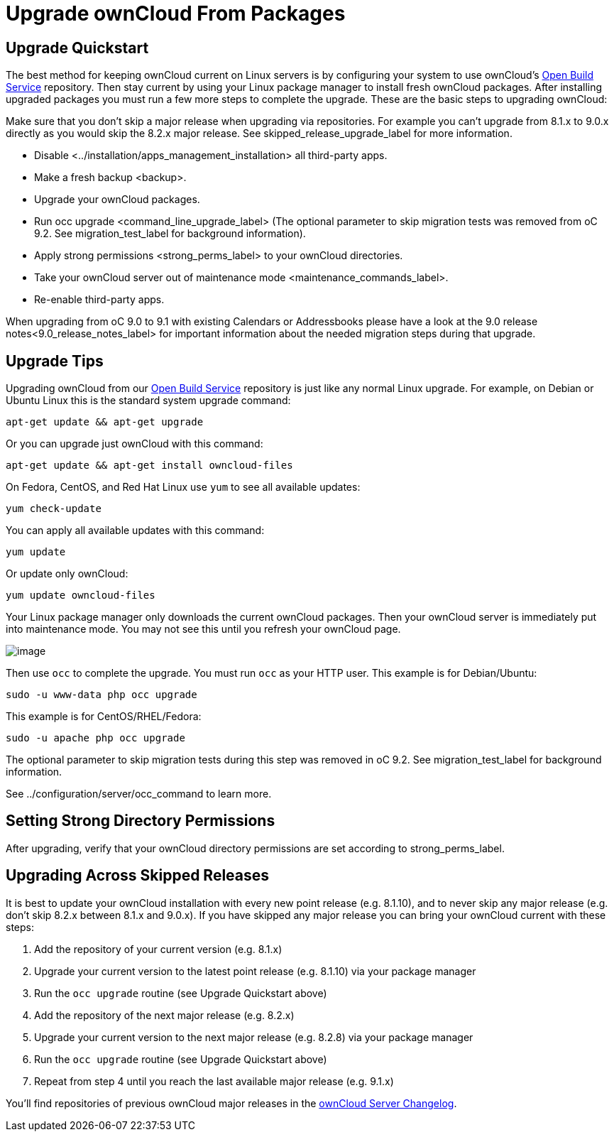 Upgrade ownCloud From Packages
==============================

[[upgrade-quickstart]]
Upgrade Quickstart
------------------

The best method for keeping ownCloud current on Linux servers is by
configuring your system to use ownCloud’s
https://download.owncloud.org/download/repositories/stable/owncloud/[Open
Build Service] repository. Then stay current by using your Linux package
manager to install fresh ownCloud packages. After installing upgraded
packages you must run a few more steps to complete the upgrade. These
are the basic steps to upgrading ownCloud:

Make sure that you don’t skip a major release when upgrading via
repositories. For example you can’t upgrade from 8.1.x to 9.0.x directly
as you would skip the 8.2.x major release. See
skipped_release_upgrade_label for more information.

* Disable <../installation/apps_management_installation> all third-party
apps.
* Make a fresh backup <backup>.
* Upgrade your ownCloud packages.
* Run occ upgrade <command_line_upgrade_label> (The optional parameter
to skip migration tests was removed from oC 9.2. See
migration_test_label for background information).
* Apply strong permissions <strong_perms_label> to your ownCloud
directories.
* Take your ownCloud server out of
maintenance mode <maintenance_commands_label>.
* Re-enable third-party apps.

When upgrading from oC 9.0 to 9.1 with existing Calendars or
Addressbooks please have a look at the
9.0 release notes<9.0_release_notes_label> for important information
about the needed migration steps during that upgrade.

[[upgrade-tips]]
Upgrade Tips
------------

Upgrading ownCloud from our
https://download.owncloud.org/download/repositories/stable/owncloud/[Open
Build Service] repository is just like any normal Linux upgrade. For
example, on Debian or Ubuntu Linux this is the standard system upgrade
command:

....
apt-get update && apt-get upgrade
....

Or you can upgrade just ownCloud with this command:

....
apt-get update && apt-get install owncloud-files
....

On Fedora, CentOS, and Red Hat Linux use `yum` to see all available
updates:

....
yum check-update
....

You can apply all available updates with this command:

....
yum update
....

Or update only ownCloud:

....
yum update owncloud-files
....

Your Linux package manager only downloads the current ownCloud packages.
Then your ownCloud server is immediately put into maintenance mode. You
may not see this until you refresh your ownCloud page.

image:/owncloud-docs/_images/upgrade-1.png[image]

Then use `occ` to complete the upgrade. You must run `occ` as your HTTP
user. This example is for Debian/Ubuntu:

....
sudo -u www-data php occ upgrade
....

This example is for CentOS/RHEL/Fedora:

....
sudo -u apache php occ upgrade
....

The optional parameter to skip migration tests during this step was
removed in oC 9.2. See migration_test_label for background information.

See ../configuration/server/occ_command to learn more.

[[setting-strong-directory-permissions]]
Setting Strong Directory Permissions
------------------------------------

After upgrading, verify that your ownCloud directory permissions are set
according to strong_perms_label.

[[upgrading-across-skipped-releases]]
Upgrading Across Skipped Releases
---------------------------------

It is best to update your ownCloud installation with every new point
release (e.g. 8.1.10), and to never skip any major release (e.g. don’t
skip 8.2.x between 8.1.x and 9.0.x). If you have skipped any major
release you can bring your ownCloud current with these steps:

1.  Add the repository of your current version (e.g. 8.1.x)
2.  Upgrade your current version to the latest point release (e.g.
8.1.10) via your package manager
3.  Run the `occ upgrade` routine (see Upgrade Quickstart above)
4.  Add the repository of the next major release (e.g. 8.2.x)
5.  Upgrade your current version to the next major release (e.g. 8.2.8)
via your package manager
6.  Run the `occ upgrade` routine (see Upgrade Quickstart above)
7.  Repeat from step 4 until you reach the last available major release
(e.g. 9.1.x)

You’ll find repositories of previous ownCloud major releases in the
https://owncloud.org/changelog/[ownCloud Server Changelog].
